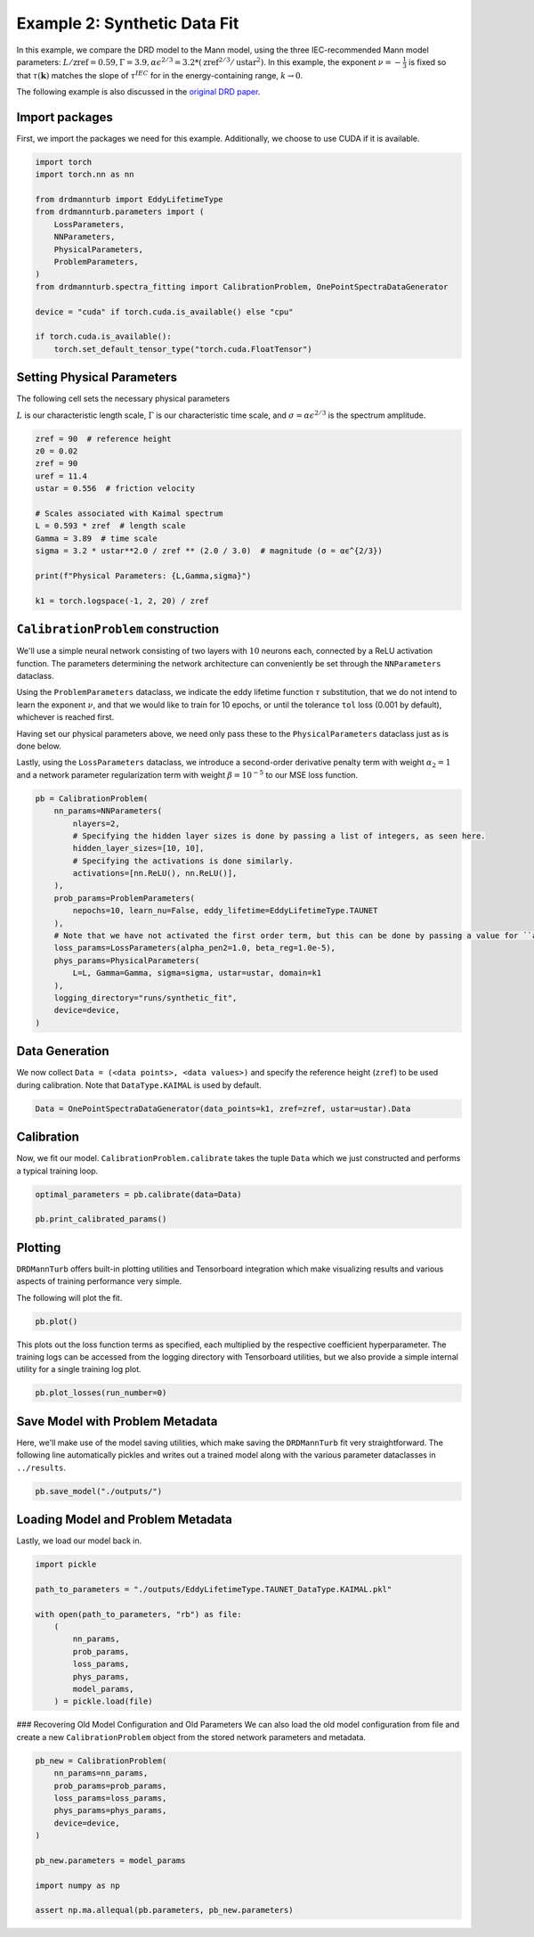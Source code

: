 
.. DO NOT EDIT.
.. THIS FILE WAS AUTOMATICALLY GENERATED BY SPHINX-GALLERY.
.. TO MAKE CHANGES, EDIT THE SOURCE PYTHON FILE:
.. "auto_examples/02_eddy-lifetime_fit.py"
.. LINE NUMBERS ARE GIVEN BELOW.

.. only:: html

    .. note::
        :class: sphx-glr-download-link-note

        :ref:`Go to the end <sphx_glr_download_auto_examples_02_eddy-lifetime_fit.py>`
        to download the full example code

.. rst-class:: sphx-glr-example-title

.. _sphx_glr_auto_examples_02_eddy-lifetime_fit.py:


=============================
Example 2: Synthetic Data Fit
=============================

In this example, we compare the DRD model to the Mann model, using the three IEC-recommended Mann model
parameters: :math:`L/\text{zref}=0.59, Γ=3.9, αϵ^{2/3}=3.2 * (\text{zref}^{2/3} / \text{ustar}^2)`.
In this example, the exponent :math:`\nu=-\frac{1}{3}` is fixed so that :math:`\tau(\boldsymbol{k})`
matches the slope of :math:`\tau^{IEC}` for in the energy-containing range, :math:`k \rightarrow 0`.

The following example is also discussed in the `original DRD paper <https://arxiv.org/abs/2107.11046>`_.

.. GENERATED FROM PYTHON SOURCE LINES 15-20

Import packages
---------------

First, we import the packages we need for this example. Additionally, we choose to use
CUDA if it is available.

.. GENERATED FROM PYTHON SOURCE LINES 20-38

.. code-block:: Python


    import torch
    import torch.nn as nn

    from drdmannturb import EddyLifetimeType
    from drdmannturb.parameters import (
        LossParameters,
        NNParameters,
        PhysicalParameters,
        ProblemParameters,
    )
    from drdmannturb.spectra_fitting import CalibrationProblem, OnePointSpectraDataGenerator

    device = "cuda" if torch.cuda.is_available() else "cpu"

    if torch.cuda.is_available():
        torch.set_default_tensor_type("torch.cuda.FloatTensor")








.. GENERATED FROM PYTHON SOURCE LINES 39-45

Setting Physical Parameters
---------------------------
The following cell sets the necessary physical parameters

:math:`L` is our characteristic length scale, :math:`\Gamma` is our characteristic
time scale, and :math:`\sigma = \alpha\epsilon^{2/3}` is the spectrum amplitude.

.. GENERATED FROM PYTHON SOURCE LINES 45-61

.. code-block:: Python


    zref = 90  # reference height
    z0 = 0.02
    zref = 90
    uref = 11.4
    ustar = 0.556  # friction velocity

    # Scales associated with Kaimal spectrum
    L = 0.593 * zref  # length scale
    Gamma = 3.89  # time scale
    sigma = 3.2 * ustar**2.0 / zref ** (2.0 / 3.0)  # magnitude (σ = αϵ^{2/3})

    print(f"Physical Parameters: {L,Gamma,sigma}")

    k1 = torch.logspace(-1, 2, 20) / zref





.. rst-class:: sphx-glr-script-out

 .. code-block:: none

    Physical Parameters: (53.37, 3.89, 0.04925737023046032)




.. GENERATED FROM PYTHON SOURCE LINES 62-82

``CalibrationProblem`` construction
-----------------------------------

We'll use a simple neural network consisting of two layers with :math:`10` neurons each,
connected by a ReLU activation function. The parameters determining the network
architecture can conveniently be set through the ``NNParameters`` dataclass.

Using the ``ProblemParameters`` dataclass, we indicate the eddy lifetime function
:math:`\tau` substitution, that we do not intend to learn the exponent :math:`\nu`,
and that we would like to train for 10 epochs, or until the tolerance ``tol`` loss (0.001 by default),
whichever is reached first.

Having set our physical parameters above, we need only pass these to the
``PhysicalParameters`` dataclass just as is done below.

Lastly, using the ``LossParameters`` dataclass, we introduce a second-order
derivative penalty term with weight :math:`\alpha_2 = 1` and a
network parameter regularization term with weight
:math:`\beta=10^{-5}` to our MSE loss function.


.. GENERATED FROM PYTHON SOURCE LINES 82-102

.. code-block:: Python

    pb = CalibrationProblem(
        nn_params=NNParameters(
            nlayers=2,
            # Specifying the hidden layer sizes is done by passing a list of integers, as seen here.
            hidden_layer_sizes=[10, 10],
            # Specifying the activations is done similarly.
            activations=[nn.ReLU(), nn.ReLU()],
        ),
        prob_params=ProblemParameters(
            nepochs=10, learn_nu=False, eddy_lifetime=EddyLifetimeType.TAUNET
        ),
        # Note that we have not activated the first order term, but this can be done by passing a value for ``alpha_pen1``
        loss_params=LossParameters(alpha_pen2=1.0, beta_reg=1.0e-5),
        phys_params=PhysicalParameters(
            L=L, Gamma=Gamma, sigma=sigma, ustar=ustar, domain=k1
        ),
        logging_directory="runs/synthetic_fit",
        device=device,
    )








.. GENERATED FROM PYTHON SOURCE LINES 103-108

Data Generation
---------------
We now collect ``Data = (<data points>, <data values>)`` and specify the
reference height (``zref``) to be used during calibration. Note that ``DataType.KAIMAL``
is used by default.

.. GENERATED FROM PYTHON SOURCE LINES 108-110

.. code-block:: Python

    Data = OnePointSpectraDataGenerator(data_points=k1, zref=zref, ustar=ustar).Data








.. GENERATED FROM PYTHON SOURCE LINES 111-115

Calibration
-----------
Now, we fit our model. ``CalibrationProblem.calibrate`` takes the tuple ``Data``
which we just constructed and performs a typical training loop.

.. GENERATED FROM PYTHON SOURCE LINES 115-120

.. code-block:: Python


    optimal_parameters = pb.calibrate(data=Data)

    pb.print_calibrated_params()





.. rst-class:: sphx-glr-script-out

 .. code-block:: none

    ========================================
    Initial loss: 0.04550837641441142
    ========================================
      0%|          | 0/10 [00:00<?, ?it/s]     10%|█         | 1/10 [00:03<00:32,  3.64s/it]     20%|██        | 2/10 [00:05<00:21,  2.69s/it]     30%|███       | 3/10 [00:07<00:16,  2.39s/it]     40%|████      | 4/10 [00:09<00:13,  2.22s/it]     50%|█████     | 5/10 [00:11<00:10,  2.15s/it]     60%|██████    | 6/10 [00:13<00:08,  2.08s/it]     70%|███████   | 7/10 [00:15<00:06,  2.06s/it]     80%|████████  | 8/10 [00:17<00:04,  2.05s/it]     90%|█████████ | 9/10 [00:19<00:02,  2.02s/it]    100%|██████████| 10/10 [00:21<00:00,  2.02s/it]    100%|██████████| 10/10 [00:21<00:00,  2.17s/it]
    ========================================
    Spectra fitting concluded with final loss: 0.005957930162854974
    ========================================
    Optimal calibrated L        :  51.9619 
    Optimal calibrated Γ        :   1.4863 
    Optimal calibrated αϵ^{2/3} :   0.0473 
    ========================================




.. GENERATED FROM PYTHON SOURCE LINES 121-128

Plotting
--------
``DRDMannTurb`` offers built-in plotting utilities and Tensorboard integration
which make visualizing results and various aspects of training performance
very simple.

The following will plot the fit.

.. GENERATED FROM PYTHON SOURCE LINES 128-130

.. code-block:: Python

    pb.plot()




.. image-sg:: /auto_examples/images/sphx_glr_02_eddy-lifetime_fit_001.png
   :alt: One-point spectra, Eddy lifetime
   :srcset: /auto_examples/images/sphx_glr_02_eddy-lifetime_fit_001.png
   :class: sphx-glr-single-img





.. GENERATED FROM PYTHON SOURCE LINES 131-135

This plots out the loss function terms as specified, each multiplied by the
respective coefficient hyperparameter. The training logs can be accessed from the logging directory
with Tensorboard utilities, but we also provide a simple internal utility for a single
training log plot.

.. GENERATED FROM PYTHON SOURCE LINES 135-136

.. code-block:: Python

    pb.plot_losses(run_number=0)



.. image-sg:: /auto_examples/images/sphx_glr_02_eddy-lifetime_fit_002.png
   :alt: Total Loss, Regularization, 2nd Order Penalty, MSE Loss
   :srcset: /auto_examples/images/sphx_glr_02_eddy-lifetime_fit_002.png
   :class: sphx-glr-single-img





.. GENERATED FROM PYTHON SOURCE LINES 137-143

Save Model with Problem Metadata
--------------------------------
Here, we'll make use of the model saving utilities,
which make saving the ``DRDMannTurb`` fit very straightforward. The following line
automatically pickles and writes out a trained model along with the various
parameter dataclasses in ``../results``.

.. GENERATED FROM PYTHON SOURCE LINES 143-145

.. code-block:: Python

    pb.save_model("./outputs/")








.. GENERATED FROM PYTHON SOURCE LINES 146-149

Loading Model and Problem Metadata
----------------------------------
Lastly, we load our model back in.

.. GENERATED FROM PYTHON SOURCE LINES 151-164

.. code-block:: Python

    import pickle

    path_to_parameters = "./outputs/EddyLifetimeType.TAUNET_DataType.KAIMAL.pkl"

    with open(path_to_parameters, "rb") as file:
        (
            nn_params,
            prob_params,
            loss_params,
            phys_params,
            model_params,
        ) = pickle.load(file)








.. GENERATED FROM PYTHON SOURCE LINES 165-168

### Recovering Old Model Configuration and Old Parameters
We can also load the old model configuration from file and create a new ``CalibrationProblem`` object from the
stored network parameters and metadata.

.. GENERATED FROM PYTHON SOURCE LINES 168-180

.. code-block:: Python

    pb_new = CalibrationProblem(
        nn_params=nn_params,
        prob_params=prob_params,
        loss_params=loss_params,
        phys_params=phys_params,
        device=device,
    )

    pb_new.parameters = model_params

    import numpy as np

    assert np.ma.allequal(pb.parameters, pb_new.parameters)







.. rst-class:: sphx-glr-timing

   **Total running time of the script:** (0 minutes 25.322 seconds)


.. _sphx_glr_download_auto_examples_02_eddy-lifetime_fit.py:

.. only:: html

  .. container:: sphx-glr-footer sphx-glr-footer-example

    .. container:: sphx-glr-download sphx-glr-download-jupyter

      :download:`Download Jupyter notebook: 02_eddy-lifetime_fit.ipynb <02_eddy-lifetime_fit.ipynb>`

    .. container:: sphx-glr-download sphx-glr-download-python

      :download:`Download Python source code: 02_eddy-lifetime_fit.py <02_eddy-lifetime_fit.py>`


.. only:: html

 .. rst-class:: sphx-glr-signature

    `Gallery generated by Sphinx-Gallery <https://sphinx-gallery.github.io>`_
